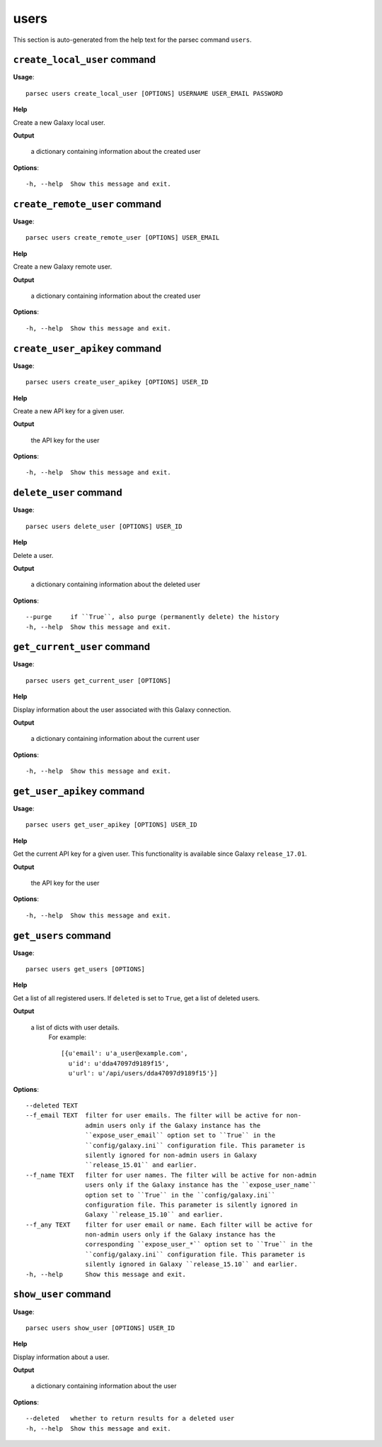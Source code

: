 users
=====

This section is auto-generated from the help text for the parsec command
``users``.


``create_local_user`` command
-----------------------------

**Usage**::

    parsec users create_local_user [OPTIONS] USERNAME USER_EMAIL PASSWORD

**Help**

Create a new Galaxy local user.


**Output**


    a dictionary containing information about the created user
    
**Options**::


      -h, --help  Show this message and exit.
    

``create_remote_user`` command
------------------------------

**Usage**::

    parsec users create_remote_user [OPTIONS] USER_EMAIL

**Help**

Create a new Galaxy remote user.


**Output**


    a dictionary containing information about the created user
    
**Options**::


      -h, --help  Show this message and exit.
    

``create_user_apikey`` command
------------------------------

**Usage**::

    parsec users create_user_apikey [OPTIONS] USER_ID

**Help**

Create a new API key for a given user.


**Output**


    the API key for the user
    
**Options**::


      -h, --help  Show this message and exit.
    

``delete_user`` command
-----------------------

**Usage**::

    parsec users delete_user [OPTIONS] USER_ID

**Help**

Delete a user.


**Output**


    a dictionary containing information about the deleted user
    
**Options**::


      --purge     if ``True``, also purge (permanently delete) the history
      -h, --help  Show this message and exit.
    

``get_current_user`` command
----------------------------

**Usage**::

    parsec users get_current_user [OPTIONS]

**Help**

Display information about the user associated with this Galaxy connection.


**Output**


    a dictionary containing information about the current user
    
**Options**::


      -h, --help  Show this message and exit.
    

``get_user_apikey`` command
---------------------------

**Usage**::

    parsec users get_user_apikey [OPTIONS] USER_ID

**Help**

Get the current API key for a given user. This functionality is available since Galaxy ``release_17.01``.


**Output**


    the API key for the user
    
**Options**::


      -h, --help  Show this message and exit.
    

``get_users`` command
---------------------

**Usage**::

    parsec users get_users [OPTIONS]

**Help**

Get a list of all registered users. If ``deleted`` is set to ``True``, get a list of deleted users.


**Output**


    a list of dicts with user details.
            For example::

              [{u'email': u'a_user@example.com',
                u'id': u'dda47097d9189f15',
                u'url': u'/api/users/dda47097d9189f15'}]
    
**Options**::


      --deleted TEXT
      --f_email TEXT  filter for user emails. The filter will be active for non-
                      admin users only if the Galaxy instance has the
                      ``expose_user_email`` option set to ``True`` in the
                      ``config/galaxy.ini`` configuration file. This parameter is
                      silently ignored for non-admin users in Galaxy
                      ``release_15.01`` and earlier.
      --f_name TEXT   filter for user names. The filter will be active for non-admin
                      users only if the Galaxy instance has the ``expose_user_name``
                      option set to ``True`` in the ``config/galaxy.ini``
                      configuration file. This parameter is silently ignored in
                      Galaxy ``release_15.10`` and earlier.
      --f_any TEXT    filter for user email or name. Each filter will be active for
                      non-admin users only if the Galaxy instance has the
                      corresponding ``expose_user_*`` option set to ``True`` in the
                      ``config/galaxy.ini`` configuration file. This parameter is
                      silently ignored in Galaxy ``release_15.10`` and earlier.
      -h, --help      Show this message and exit.
    

``show_user`` command
---------------------

**Usage**::

    parsec users show_user [OPTIONS] USER_ID

**Help**

Display information about a user.


**Output**


    a dictionary containing information about the user
    
**Options**::


      --deleted   whether to return results for a deleted user
      -h, --help  Show this message and exit.
    
